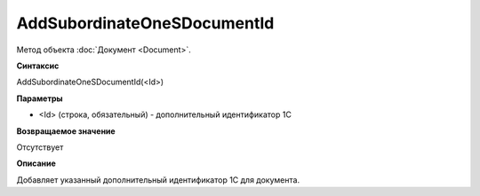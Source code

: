 ﻿AddSubordinateOneSDocumentId
============================

Метод объекта :doc:`Документ <Document>`.


**Синтаксис**

AddSubordinateOneSDocumentId(<Id>)


**Параметры**

-  <Id> (строка, обязательный) - дополнительный идентификатор 1С


**Возвращаемое значение**

Отсутствует


**Описание**

Добавляет указанный дополнительный идентификатор 1С для документа.

